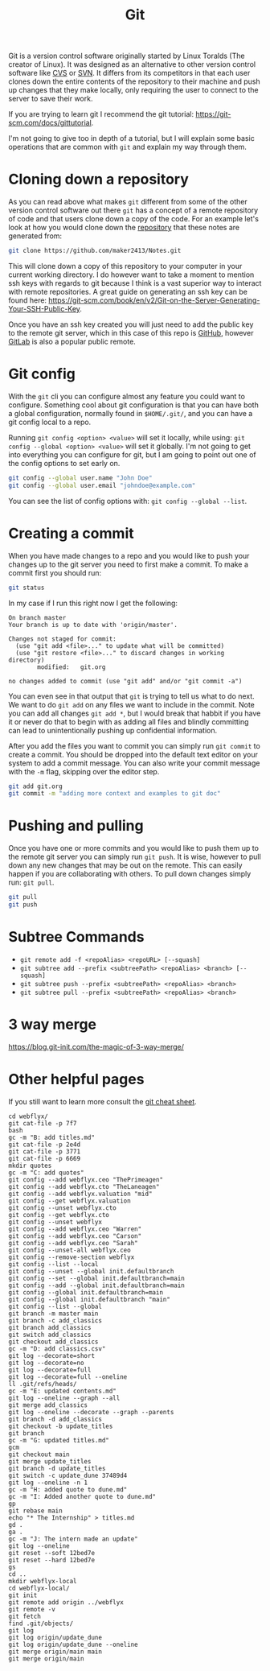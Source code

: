 :PROPERTIES:
:ID:       dd5ad15d-458d-41de-b918-056542c0da6b
:END:
#+title: Git
#+created: [2021-11-26 Fri 15:45]
#+last_modified: [2025-01-06 Mon 09:26]
#+filetags: Tool

Git is a version control software originally started by Linux Toralds (The
creator of Linux). It was designed as an alternative to other version control
software like [[https://www.nongnu.org/cvs/][CVS]] or [[https://subversion.apache.org/][SVN]]. It differs from its competitors in that each user
clones down the entire contents of the repository to their machine and push up
changes that they make locally, only requiring the user to connect to the server
to save their work.

If you are trying to learn git I recommend the git tutorial:
https://git-scm.com/docs/gittutorial.

I'm not going to give too in depth of a tutorial, but I will explain some basic
operations that are common with ~git~ and explain my way through them.

* Cloning down a repository
  As you can read above what makes ~git~ different from some of the other
  version control software out there ~git~ has a concept of a remote repository
  of code and that users clone down a copy of the code. For an example let's
  look at how you would clone down the [[https://github.com/maker2413/notes][repository]] that these notes are generated
  from:
  #+begin_src bash
    git clone https://github.com/maker2413/Notes.git
  #+end_src

  This will clone down a copy of this repository to your computer in your
  current working directory. I do however want to take a moment to mention ssh
  keys with regards to git because I think is a vast superior way to interact
  with remote repositories. A great guide on generating an ssh key can be found
  here:
  https://git-scm.com/book/en/v2/Git-on-the-Server-Generating-Your-SSH-Public-Key.

  Once you have an ssh key created you will just need to add the public key to
  the remote git server, which in this case of this repo is [[id:0c164614-cdac-4936-aca3-a6cb340883fa][GitHub]], however
  [[id:0856b32b-1060-4fcb-9a42-5382b11deb47][GitLab]] is also a popular public remote.

* Git config
  With the ~git~ cli you can configure almost any feature you could want to
  configure. Something cool about git configuration is that you can have both a
  global configuration, normally found in ~$HOME/.git/~, and you can have a git
  config local to a repo.

  Running ~git config <option> <value>~ will set it locally, while using:
  ~git config --global <option> <value>~ will set it globally. I'm not going to
  get into everything you can configure for git, but I am going to point out one
  of the config options to set early on.
  #+begin_src bash
    git config --global user.name "John Doe"
    git config --global user.email "johndoe@example.com"
  #+end_src

  You can see the list of config options with: ~git config --global --list~.

* Creating a commit
  When you have made changes to a repo and you would like to push your changes
  up to the git server you need to first make a commit. To make a commit first
  you should run:
  #+name: status
  #+begin_src bash :results verbatim
    git status
  #+end_src

  In my case if I run this right now I get the following:
  #+RESULTS: status
  #+begin_example
  On branch master
  Your branch is up to date with 'origin/master'.

  Changes not staged for commit:
    (use "git add <file>..." to update what will be committed)
    (use "git restore <file>..." to discard changes in working directory)
          modified:   git.org

  no changes added to commit (use "git add" and/or "git commit -a")
  #+end_example

  You can even see in that output that ~git~ is trying to tell us what to do
  next. We want to do ~git add~ on any files we want to include in the
  commit. Note you can add all changes ~git add *~, but I would break that
  habbit if you have it or never do that to begin with as adding all files and
  blindly committing can lead to unintentionally pushing up confidential
  information.

  After you add the files you want to commit you can simply run ~git commit~ to
  create a commit. You should be dropped into the default text editor on your
  system to add a commit message. You can also write your commit message with
  the ~-m~ flag, skipping over the editor step.
  #+begin_src bash
    git add git.org
    git commit -m "adding more context and examples to git doc"
  #+end_src

* Pushing and pulling
  Once you have one or more commits and you would like to push them up to the
  remote git server you can simply run ~git push~. It is wise, however to
  pull down any new changes that may be out on the remote. This can easily
  happen if you are collaborating with others. To pull down changes simply run:
  ~git pull~.
  #+begin_src bash
    git pull
    git push
  #+end_src

* Subtree Commands
  - ~git remote add -f <repoAlias> <repoURL> [--squash]~
  - ~git subtree add --prefix <subtreePath> <repoAlias> <branch> [--squash]~
  - ~git subtree push --prefix <subtreePath> <repoAlias> <branch>~
  - ~git subtree pull --prefix <subtreePath> <repoAlias> <branch>~

* 3 way merge
  https://blog.git-init.com/the-magic-of-3-way-merge/

* Other helpful pages
  If you still want to learn more consult the [[https://education.github.com/git-cheat-sheet-education.pdf][git cheat sheet]].

#+begin_src shell
  cd webflyx/
  git cat-file -p 7f7
  bash
  gc -m "B: add titles.md"
  git cat-file -p 2e4d
  git cat-file -p 3771
  git cat-file -p 6669
  mkdir quotes
  gc -m "C: add quotes"
  git config --add webflyx.ceo "ThePrimeagen"
  git config --add webflyx.cto "TheLaneagen"
  git config --add webflyx.valuation "mid"
  git config --get webflyx.valuation
  git config --unset webflyx.cto
  git config --get webflyx.cto
  git config --unset webflyx
  git config --add webflyx.ceo "Warren"
  git config --add webflyx.ceo "Carson"
  git config --add webflyx.ceo "Sarah"
  git config --unset-all webflyx.ceo
  git config --remove-section webflyx
  git config --list --local
  git config --unset --global init.defaultbranch
  git config --set --global init.defaultbranch=main
  git config --add --global init.defaultbranch=main
  git config --global init.defaultbranch=main
  git config --global init.defaultbranch "main"
  git config --list --global
  git branch -m master main
  git branch -c add_classics
  git branch add_classics
  git switch add_classics
  git checkout add_classics
  gc -m "D: add classics.csv"
  git log --decorate=short
  git log --decorate=no
  git log --decorate=full
  git log --decorate=full --oneline
  ll .git/refs/heads/
  gc -m "E: updated contents.md"
  git log --oneline --graph --all
  git merge add_classics
  git log --oneline --decorate --graph --parents
  git branch -d add_classics
  git checkout -b update_titles
  git branch
  gc -m "G: updated titles.md"
  gcm
  git checkout main
  git merge update_titles
  git branch -d update_titles
  git switch -c update_dune 37489d4
  git log --oneline -n 1
  gc -m "H: added quote to dune.md"
  gc -m "I: Added another quote to dune.md"
  gp
  git rebase main
  echo "* The Internship" > titles.md
  gd .
  ga .
  gc -m "J: The intern made an update"
  git log --oneline
  git reset --soft 12bed7e
  git reset --hard 12bed7e
  gs
  cd ..
  mkdir webflyx-local
  cd webflyx-local/
  git init
  git remote add origin ../webflyx
  git remote -v
  git fetch
  find .git/objects/
  git log
  git log origin/update_dune
  git log origin/update_dune --oneline
  git merge origin/main main
  git merge origin/main
#+end_src
